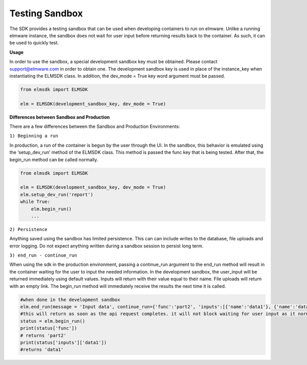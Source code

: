 Testing Sandbox
===============

The SDK provides a testing sandbox that can be used when developing containers to run on elmware.  Unlike a running elmware instance, the sandbox does not wait for user input before returning results back to the container.  As such, it can be used to quickly test.


**Usage**

In order to use the sandbox, a special development sandbox key must be obtained.  Please contact support@elmware.com in order to obtain one.  The development sandbox key is used in place of the instance_key when instantiating the ELMSDK class.  In addition, the dev_mode = True key word argument must be passed.


.. code-block:: python

    from elmsdk import ELMSDK

    elm = ELMSDK(development_sandbox_key, dev_mode = True)
    


**Differences between Sandbox and Production**


There are a few differences between the Sandbox and Production Environments:

``1) Beginning a run``

In production, a run of the container is begun by the user through the UI.  In the sandbox, this behavior is emulated using the ‘setup_dev_run’ method of the ELMSDK class.  This method is passed the func key that is being tested.  After that, the begin_run method can be called normally.

.. code-block:: python

    from elmsdk import ELMSDK

    elm = ELMSDK(development_sandbox_key, dev_mode = True)
    elm.setup_dev_run('report')
    while True:
        elm.begin_run()
        ...


``2) Persistence``

Anything saved using the sandbox has limited persistence.  This can can include writes to the database, file uploads and error logging.  Do not expect anything written during a sandbox session to persist long term.


``3) end_run - continue_run``

When using the sdk in the production environment, passing a continue_run argument to the end_run method will result in the container waiting for the user to input the needed information.  In the development sandbox, the user_input will be returned immediately using default values.  Inputs will return with their value equal to their name.  File uploads will return with an empty link.  The begin_run method will immediately receive the results the next time it is called.


.. code-block:: python

    #when done in the development sandbox
    elm.end_run(message = 'Input data', continue_run={'func':'part2', 'inputs':[{'name':'data1'}, {'name':'data2'}]})
    #this will return as soon as the api request completes. it will not block waiting for user input as it normally does
    status = elm.begin_run()
    print(status['func'])
    # returns 'part2'
    print(status['inputs']['data1'])
    #returns 'data1'


